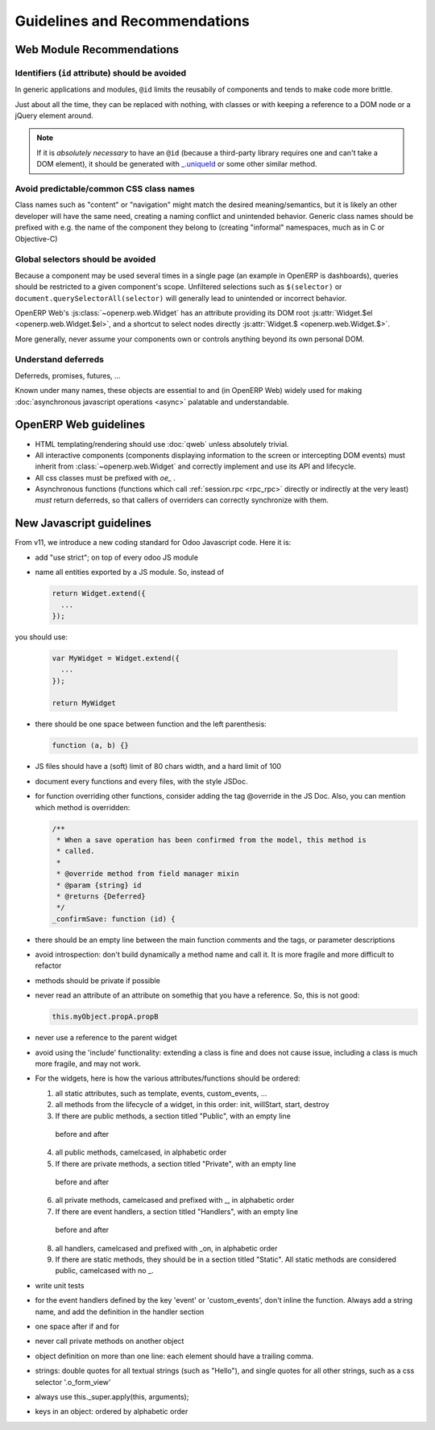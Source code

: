 Guidelines and Recommendations
==============================

Web Module Recommendations
--------------------------

Identifiers (``id`` attribute) should be avoided
''''''''''''''''''''''''''''''''''''''''''''''''

In generic applications and modules, ``@id`` limits the reusabily of
components and tends to make code more brittle.

Just about all the time, they can be replaced with nothing, with
classes or with keeping a reference to a DOM node or a jQuery element
around.

.. note::

    If it is *absolutely necessary* to have an ``@id`` (because a
    third-party library requires one and can't take a DOM element), it
    should be generated with `_.uniqueId
    <http://underscorejs.org/#uniqueId>`_ or some other similar
    method.

Avoid predictable/common CSS class names
''''''''''''''''''''''''''''''''''''''''

Class names such as "content" or "navigation" might match the desired
meaning/semantics, but it is likely an other developer will have the
same need, creating a naming conflict and unintended behavior. Generic
class names should be prefixed with e.g. the name of the component
they belong to (creating "informal" namespaces, much as in C or
Objective-C)

Global selectors should be avoided
''''''''''''''''''''''''''''''''''

Because a component may be used several times in a single page (an
example in OpenERP is dashboards), queries should be restricted to a
given component's scope. Unfiltered selections such as ``$(selector)``
or ``document.querySelectorAll(selector)`` will generally lead to
unintended or incorrect behavior.

OpenERP Web's :js:class:`~openerp.web.Widget` has an attribute
providing its DOM root :js:attr:`Widget.$el <openerp.web.Widget.$el>`,
and a shortcut to select nodes directly :js:attr:`Widget.$
<openerp.web.Widget.$>`.

More generally, never assume your components own or controls anything
beyond its own personal DOM.

Understand deferreds
''''''''''''''''''''

Deferreds, promises, futures, …

Known under many names, these objects are essential to and (in OpenERP
Web) widely used for making :doc:`asynchronous javascript operations
<async>` palatable and understandable.

OpenERP Web guidelines
----------------------

* HTML templating/rendering should use :doc:`qweb` unless absolutely
  trivial.

* All interactive components (components displaying information to the
  screen or intercepting DOM events) must inherit from
  :class:`~openerp.web.Widget` and correctly implement and use its API
  and lifecycle.

* All css classes must be prefixed with *oe_* .

* Asynchronous functions (functions which call :ref:`session.rpc
  <rpc_rpc>` directly or indirectly at the very least) *must* return
  deferreds, so that callers of overriders can correctly synchronize
  with them.

New Javascript guidelines
-------------------------

From v11, we introduce a new coding standard for Odoo Javascript code.  Here it
is:

* add "use strict"; on top of every odoo JS module

* name all entities exported by a JS module. So, instead of 

  .. code-block:: javascript

      return Widget.extend({
        ...
      });

you should use:

  .. code-block:: javascript

      var MyWidget = Widget.extend({
        ...
      });

      return MyWidget

* there should be one space between function and the left parenthesis:

  .. code-block:: javascript

    function (a, b) {}

* JS files should have a (soft) limit of 80 chars width, and a hard limit of 100

* document every functions and every files, with the style JSDoc.

* for function overriding other functions, consider adding the tag @override in
  the JS Doc.  Also, you can mention which method is overridden:

  .. code-block:: javascript

    /**
     * When a save operation has been confirmed from the model, this method is
     * called.
     *
     * @override method from field manager mixin
     * @param {string} id
     * @returns {Deferred}
     */
    _confirmSave: function (id) {

* there should be an empty line between the main function comments and the tags,
  or parameter descriptions

* avoid introspection: don't build dynamically a method name and call it.  It is
  more fragile and more difficult to refactor

* methods should be private if possible

* never read an attribute of an attribute on somethig that you have a reference.
  So, this is not good:

  .. code-block:: javascript

    this.myObject.propA.propB

* never use a reference to the parent widget

* avoid using the 'include' functionality: extending a class is fine and does
  not cause issue, including a class is much more fragile, and may not work.

* For the widgets, here is how the various attributes/functions should be
  ordered:

  1. all static attributes, such as template, events, custom_events, ...

  2. all methods from the lifecycle of a widget, in this order: init, willStart,
     start, destroy

  3. If there are public methods, a section titled "Public", with an empty line
    before and after

  4. all public methods, camelcased, in alphabetic order

  5. If there are private methods, a section titled "Private", with an empty line
    before and after

  6. all private methods, camelcased and prefixed with _, in alphabetic order

  7. If there are event handlers, a section titled "Handlers", with an empty line
    before and after

  8. all handlers, camelcased and prefixed with _on, in alphabetic order

  9. If there are static methods, they should be in a section titled "Static".
     All static methods are considered public, camelcased with no _.

* write unit tests

* for the event handlers defined by the key 'event' or 'custom_events', don't
  inline the function.  Always add a string name, and add the definition in the
  handler section

* one space after if and for

* never call private methods on another object

* object definition on more than one line: each element should have a trailing
  comma.

* strings: double quotes for all textual strings (such as "Hello"), and single
  quotes for all other strings, such as a css selector '.o_form_view'

* always use this._super.apply(this, arguments);

* keys in an object: ordered by alphabetic order